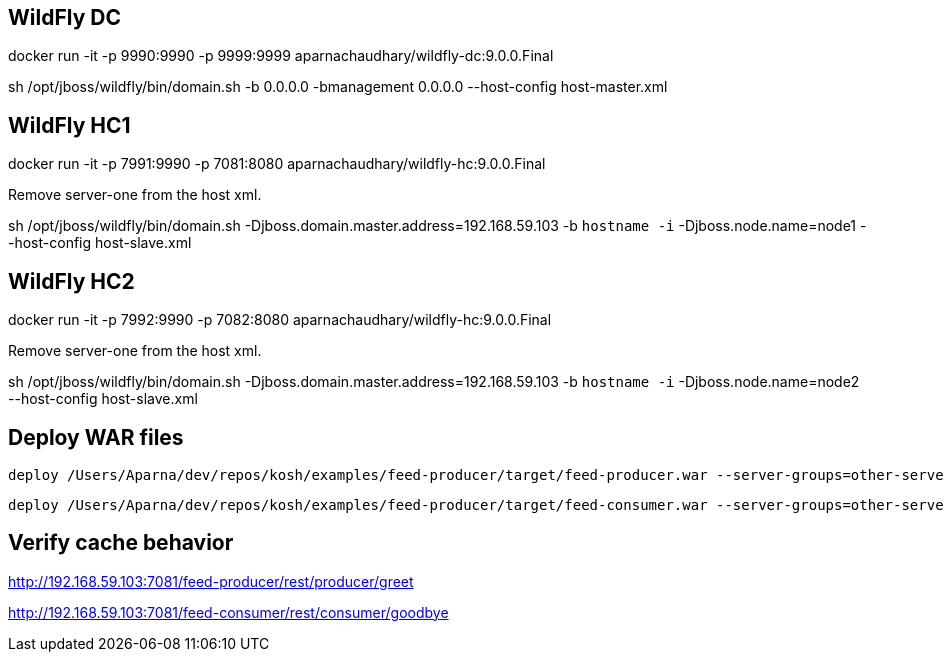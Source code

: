 == WildFly DC

docker run -it -p 9990:9990 -p 9999:9999 aparnachaudhary/wildfly-dc:9.0.0.Final

sh /opt/jboss/wildfly/bin/domain.sh -b 0.0.0.0 -bmanagement 0.0.0.0 --host-config host-master.xml

== WildFly HC1

docker run -it -p 7991:9990 -p 7081:8080 aparnachaudhary/wildfly-hc:9.0.0.Final

Remove server-one from the host xml.

sh /opt/jboss/wildfly/bin/domain.sh -Djboss.domain.master.address=192.168.59.103 -b `hostname -i` -Djboss.node.name=node1 --host-config host-slave.xml

== WildFly HC2

docker run -it -p 7992:9990 -p 7082:8080 aparnachaudhary/wildfly-hc:9.0.0.Final

Remove server-one from the host xml.

sh /opt/jboss/wildfly/bin/domain.sh -Djboss.domain.master.address=192.168.59.103 -b `hostname -i` -Djboss.node.name=node2 --host-config host-slave.xml

== Deploy WAR files

[source,bash]
-------------
deploy /Users/Aparna/dev/repos/kosh/examples/feed-producer/target/feed-producer.war --server-groups=other-server-group
-------------

[source,bash]
-------------
deploy /Users/Aparna/dev/repos/kosh/examples/feed-producer/target/feed-consumer.war --server-groups=other-server-group
-------------

== Verify cache behavior

http://192.168.59.103:7081/feed-producer/rest/producer/greet

http://192.168.59.103:7081/feed-consumer/rest/consumer/goodbye